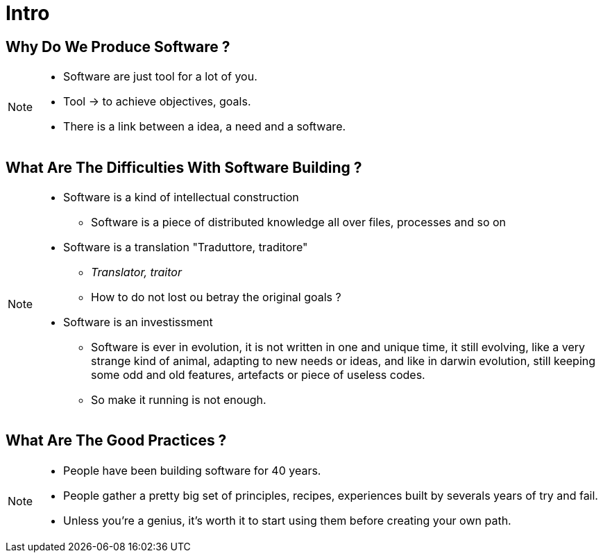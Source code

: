 = Intro

//tag::include[]

== Why Do We Produce Software ?

[NOTE.notes]
--
* Software are just tool for a lot of you.
* Tool -> to achieve objectives, goals.
* There is a link between a idea, a need and a software.
--

== What Are The Difficulties With Software Building ?

[NOTE.notes]
--
* Software is a kind of intellectual construction
** Software is a piece of distributed knowledge all over files, processes and so on
* Software is a translation "Traduttore, traditore"
** _Translator, traitor_
** How to do not lost ou betray the original goals ?
* Software is an investissment
** Software is ever in evolution, it is not written  in one and unique time, it still evolving, like a very strange kind of animal, adapting to new needs or ideas, and like in darwin evolution, still  keeping some odd and old features, artefacts or piece of useless codes.
**  So make it running is not enough.
--


== What Are The Good Practices ?

[NOTE.notes]
--
* People have been building software for 40 years.
* People gather a pretty big set of principles, recipes, experiences built by severals years of try and fail.
* Unless you're a genius, it's worth it to start using them before creating your own path.
--

//end::include[]
